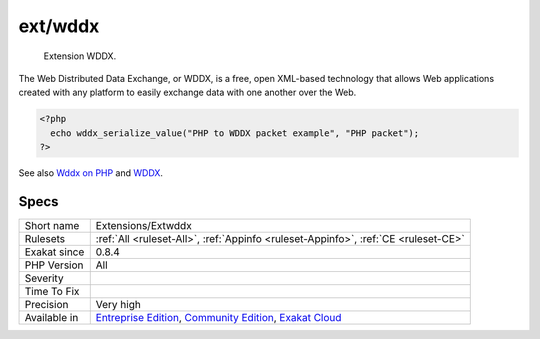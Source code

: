 .. _extensions-extwddx:

.. _ext-wddx:

ext/wddx
++++++++

  Extension WDDX.

The Web Distributed Data Exchange, or WDDX, is a free, open XML-based technology that allows Web applications created with any platform to easily exchange data with one another over the Web.

.. code-block:: php
   
   <?php
     echo wddx_serialize_value("PHP to WDDX packet example", "PHP packet");
   ?>

See also `Wddx on PHP <https://www.php.net/manual/en/intro.wddx.php>`_ and `WDDX <http://www.openwddx.org/>`_.


Specs
_____

+--------------+-----------------------------------------------------------------------------------------------------------------------------------------------------------------------------------------+
| Short name   | Extensions/Extwddx                                                                                                                                                                      |
+--------------+-----------------------------------------------------------------------------------------------------------------------------------------------------------------------------------------+
| Rulesets     | :ref:`All <ruleset-All>`, :ref:`Appinfo <ruleset-Appinfo>`, :ref:`CE <ruleset-CE>`                                                                                                      |
+--------------+-----------------------------------------------------------------------------------------------------------------------------------------------------------------------------------------+
| Exakat since | 0.8.4                                                                                                                                                                                   |
+--------------+-----------------------------------------------------------------------------------------------------------------------------------------------------------------------------------------+
| PHP Version  | All                                                                                                                                                                                     |
+--------------+-----------------------------------------------------------------------------------------------------------------------------------------------------------------------------------------+
| Severity     |                                                                                                                                                                                         |
+--------------+-----------------------------------------------------------------------------------------------------------------------------------------------------------------------------------------+
| Time To Fix  |                                                                                                                                                                                         |
+--------------+-----------------------------------------------------------------------------------------------------------------------------------------------------------------------------------------+
| Precision    | Very high                                                                                                                                                                               |
+--------------+-----------------------------------------------------------------------------------------------------------------------------------------------------------------------------------------+
| Available in | `Entreprise Edition <https://www.exakat.io/entreprise-edition>`_, `Community Edition <https://www.exakat.io/community-edition>`_, `Exakat Cloud <https://www.exakat.io/exakat-cloud/>`_ |
+--------------+-----------------------------------------------------------------------------------------------------------------------------------------------------------------------------------------+


